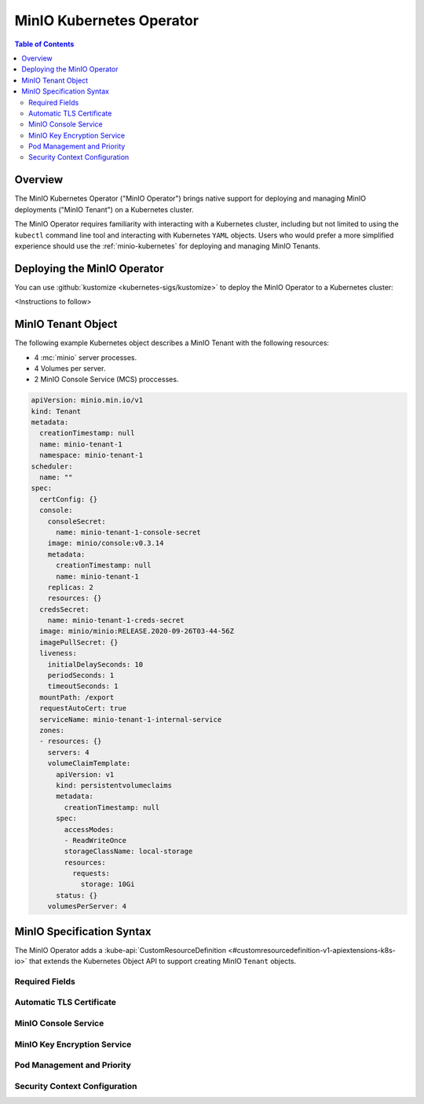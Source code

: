 .. _minio-operator:

=========================
MinIO Kubernetes Operator
=========================

.. default-domain:: minio

.. contents:: Table of Contents
   :local:
   :depth: 2

Overview
--------

The MinIO Kubernetes Operator ("MinIO Operator") brings native support for
deploying and managing MinIO deployments ("MinIO Tenant") on a Kubernetes
cluster. 

The MinIO Operator requires familiarity with interacting with a Kubernetes
cluster, including but not limited to using the ``kubectl`` command line tool
and interacting with Kubernetes ``YAML`` objects. Users who would prefer a more
simplified experience should use the :ref:`minio-kubernetes` for deploying
and managing MinIO Tenants.


Deploying the MinIO Operator
----------------------------

You can use :github:`kustomize <kubernetes-sigs/kustomize>` to deploy the
MinIO Operator to a Kubernetes cluster:

<Instructions to follow>

MinIO Tenant Object
-------------------

The following example Kubernetes object describes a MinIO Tenant with the
following resources:

- 4 :mc:`minio` server processes.
- 4 Volumes per server.
- 2 MinIO Console Service (MCS) proccesses.

.. ToDo : - 2 MinIO Key Encryption Service (KES) processes.

.. code-block:: yaml
   :class: copyable

   apiVersion: minio.min.io/v1
   kind: Tenant
   metadata:
     creationTimestamp: null
     name: minio-tenant-1
     namespace: minio-tenant-1
   scheduler:
     name: ""
   spec:
     certConfig: {}
     console:
       consoleSecret:
         name: minio-tenant-1-console-secret
       image: minio/console:v0.3.14
       metadata:
         creationTimestamp: null
         name: minio-tenant-1
       replicas: 2
       resources: {}
     credsSecret:
       name: minio-tenant-1-creds-secret
     image: minio/minio:RELEASE.2020-09-26T03-44-56Z
     imagePullSecret: {}
     liveness:
       initialDelaySeconds: 10
       periodSeconds: 1
       timeoutSeconds: 1
     mountPath: /export
     requestAutoCert: true
     serviceName: minio-tenant-1-internal-service
     zones:
     - resources: {}
       servers: 4
       volumeClaimTemplate:
         apiVersion: v1
         kind: persistentvolumeclaims
         metadata:
           creationTimestamp: null
         spec:
           accessModes:
           - ReadWriteOnce
           storageClassName: local-storage
           resources:
             requests:
               storage: 10Gi
         status: {}
       volumesPerServer: 4


MinIO Specification Syntax
--------------------------

The MinIO Operator adds a 
:kube-api:`CustomResourceDefinition 
<#customresourcedefinition-v1-apiextensions-k8s-io>` that extends the
Kubernetes Object API to support creating MinIO ``Tenant`` objects.

.. tabs::

   .. tab:: ``Tenant`` Object Overview

      The following ``YAML`` block describes a MinIO Tenant object and its
      top-level fields.

      .. code-block:: yaml

         apiVersion: minio.min.io/v1
         kind: Tenant
         metadata:
            name: minio
            labels:
               app: minio
            annotations:
               prometheus.io/path: <string>
               prometheus.io/port: "<string>"
               prometheus.io/scrape: "<bool>"
         spec:

            certConfig: <object>
            console: <object>
            credsSecret: <object>
            env: <object>
            externalCertSecret: <array>
            externalClientCertSecret: <object>
            image: minio/minio:latest
            imagePullPolicy: IfNotPresent
            kes: <object>
            mountPath: <string>
            podManagementPolicy: <string>
            priorityClassName: <string>
            requestAutoCert: <boolean>
            s3: <object>
            securityContext: <object>
            serviceAccountName: <string>
            subPath: <string>
            zones: <array>

      Select the
      :guilabel:`YAML Field Description` tab for a more detailed description of
      each field.


   .. tab:: YAML Field Description

      The following table describes each top-level field in the MinIO Tenant
      object.

      .. list-table::
         :header-rows: 1
         :widths: 30 10 60
         :width: 100%

         * - Field
           
           - | Required / 
             | Recommended / 
             | Optional

           - Description
         
         * - foo
           - bar
           - baz

      Select the :guilabel:`Tenant Object Description` tab
      for an example of the YAML object file.


Required Fields
~~~~~~~~~~~~~~~

Automatic TLS Certificate
~~~~~~~~~~~~~~~~~~~~~~~~~

MinIO Console Service
~~~~~~~~~~~~~~~~~~~~~

MinIO Key Encryption Service
~~~~~~~~~~~~~~~~~~~~~~~~~~~~

Pod Management and Priority
~~~~~~~~~~~~~~~~~~~~~~~~~~~

Security Context Configuration
~~~~~~~~~~~~~~~~~~~~~~~~~~~~~~







